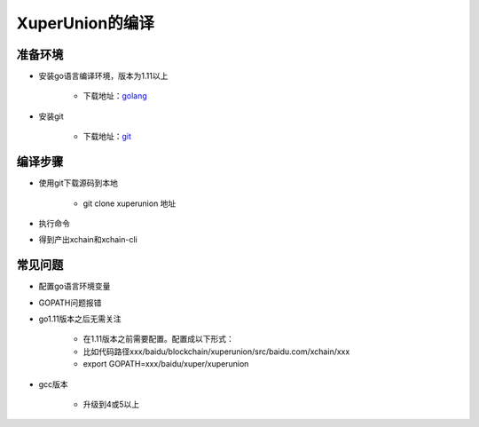 
XuperUnion的编译
================

准备环境
^^^^^^^^

- 安装go语言编译环境，版本为1.11以上

    - 下载地址：`golang <https://golang.org/dl/>`_

- 安装git

    - 下载地址：`git <https://git-scm.com/download>`_

编译步骤
^^^^^^^^

- 使用git下载源码到本地

    - git clone xuperunion 地址

- 执行命令

.. code-block:: console
    :linenos:

    cd src/github.com/xuperchain/xuperunion
    make

- 得到产出xchain和xchain-cli

常见问题
^^^^^^^^

- 配置go语言环境变量

.. code-block:: console
    :linenos:

    export GOROOT=.../gotool/go
    export PATH=$GOROOT/bin:$PATH

- GOPATH问题报错

- go1.11版本之后无需关注

    - 在1.11版本之前需要配置。配置成以下形式：
    - 比如代码路径xxx/baidu/blockchain/xuperunion/src/baidu.com/xchain/xxx
    - export GOPATH=xxx/baidu/xuper/xuperunion

- gcc版本

    - 升级到4或5以上